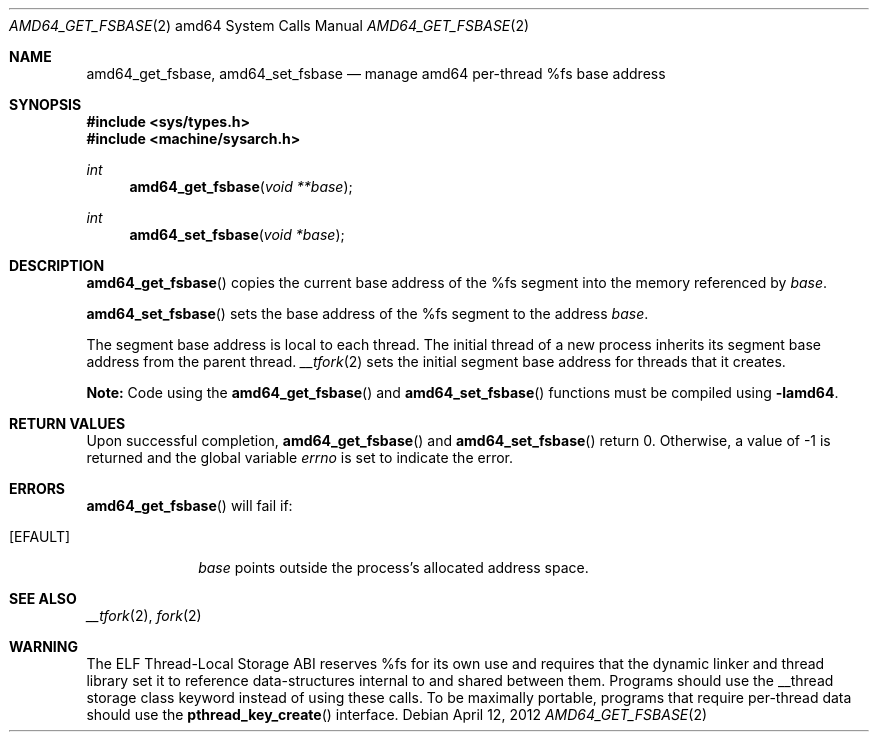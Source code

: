 .\"	$OpenBSD: amd64_get_fsbase.2,v 1.3 2012/04/12 19:20:07 jmc Exp $
.\"	$NetBSD: i386_get_ioperm.2,v 1.3 1996/02/27 22:57:17 jtc Exp $
.\"
.\" Copyright (c) 1996 The NetBSD Foundation, Inc.
.\" All rights reserved.
.\"
.\" This code is derived from software contributed to The NetBSD Foundation
.\" by John T. Kohl and Charles M. Hannum.
.\"
.\" Redistribution and use in source and binary forms, with or without
.\" modification, are permitted provided that the following conditions
.\" are met:
.\" 1. Redistributions of source code must retain the above copyright
.\"    notice, this list of conditions and the following disclaimer.
.\" 2. Redistributions in binary form must reproduce the above copyright
.\"    notice, this list of conditions and the following disclaimer in the
.\"    documentation and/or other materials provided with the distribution.
.\"
.\" THIS SOFTWARE IS PROVIDED BY THE NETBSD FOUNDATION, INC. AND CONTRIBUTORS
.\" ``AS IS'' AND ANY EXPRESS OR IMPLIED WARRANTIES, INCLUDING, BUT NOT LIMITED
.\" TO, THE IMPLIED WARRANTIES OF MERCHANTABILITY AND FITNESS FOR A PARTICULAR
.\" PURPOSE ARE DISCLAIMED.  IN NO EVENT SHALL THE REGENTS OR CONTRIBUTORS BE
.\" LIABLE FOR ANY DIRECT, INDIRECT, INCIDENTAL, SPECIAL, EXEMPLARY, OR
.\" CONSEQUENTIAL DAMAGES (INCLUDING, BUT NOT LIMITED TO, PROCUREMENT OF
.\" SUBSTITUTE GOODS OR SERVICES; LOSS OF USE, DATA, OR PROFITS; OR BUSINESS
.\" INTERRUPTION) HOWEVER CAUSED AND ON ANY THEORY OF LIABILITY, WHETHER IN
.\" CONTRACT, STRICT LIABILITY, OR TORT (INCLUDING NEGLIGENCE OR OTHERWISE)
.\" ARISING IN ANY WAY OUT OF THE USE OF THIS SOFTWARE, EVEN IF ADVISED OF THE
.\" POSSIBILITY OF SUCH DAMAGE.
.\"
.Dd $Mdocdate: April 12 2012 $
.Dt AMD64_GET_FSBASE 2 amd64
.Os
.Sh NAME
.Nm amd64_get_fsbase ,
.Nm amd64_set_fsbase
.Nd manage amd64 per-thread %fs base address
.Sh SYNOPSIS
.In sys/types.h
.In machine/sysarch.h
.Ft int
.Fn amd64_get_fsbase "void **base"
.Ft int
.Fn amd64_set_fsbase "void *base"
.Sh DESCRIPTION
.Fn amd64_get_fsbase
copies the current base address of the %fs segment into the memory
referenced by
.Fa base .
.Pp
.Fn amd64_set_fsbase
sets the base address of the %fs segment to the address
.Fa base .
.Pp
The segment base address is local to each thread.
The initial thread of a new process inherits its segment base address
from the parent thread.
.Xr __tfork 2
sets the initial segment base address for threads that it creates.
.Pp
.Sy Note:
Code using the
.Fn amd64_get_fsbase
and
.Fn amd64_set_fsbase
functions must be compiled using
.Cm -lamd64 .
.Sh RETURN VALUES
Upon successful completion,
.Fn amd64_get_fsbase
and
.Fn amd64_set_fsbase
return 0.
Otherwise, a value of \-1 is returned and the global variable
.Va errno
is set to indicate the error.
.Sh ERRORS
.Fn amd64_get_fsbase
will fail if:
.Bl -tag -width [EINVAL]
.It Bq Er EFAULT
.Fa base
points outside the process's allocated address space.
.El
.Sh SEE ALSO
.Xr __tfork 2 ,
.Xr fork 2
.Sh WARNING
The ELF Thread-Local Storage ABI reserves %fs for its own use and
requires that the dynamic linker and thread library set it to
reference data-structures internal to and shared between them.
Programs should use the __thread storage class keyword instead of
using these calls.
To be maximally portable,
programs that require per-thread data should use the
.Fn pthread_key_create
interface.
